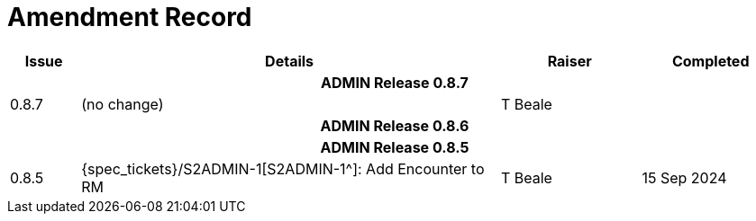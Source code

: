 = Amendment Record

[cols="1,6,2,2", options="header"]
|===
|Issue|Details|Raiser|Completed

4+^h|*ADMIN Release 0.8.7*

|[[latest_issue,0.8.7]]0.8.7
|(no change)
|T Beale
|[[latest_issue_date,04 Nov 2024]]

4+^h|*ADMIN Release 0.8.6*

4+^h|*ADMIN Release 0.8.5*

|0.8.5
|{spec_tickets}/S2ADMIN-1[S2ADMIN-1^]: Add Encounter to RM
|T Beale
|15 Sep 2024

|===
